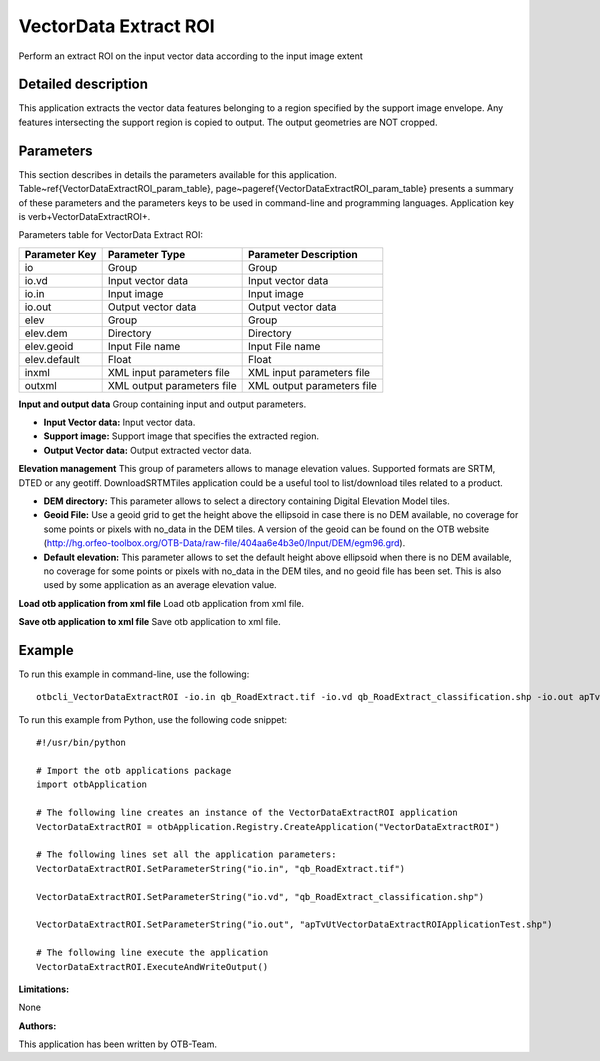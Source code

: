 VectorData Extract ROI
^^^^^^^^^^^^^^^^^^^^^^

Perform an extract ROI on the input vector data according to the input image extent

Detailed description
--------------------

This application extracts the vector data features belonging to a region specified by the support image envelope. Any features intersecting the support region is copied to output. The output geometries are NOT cropped.

Parameters
----------

This section describes in details the parameters available for this application. Table~\ref{VectorDataExtractROI_param_table}, page~\pageref{VectorDataExtractROI_param_table} presents a summary of these parameters and the parameters keys to be used in command-line and programming languages. Application key is \verb+VectorDataExtractROI+.

Parameters table for VectorData Extract ROI:

+-------------+--------------------------+----------------------------------+
|Parameter Key|Parameter Type            |Parameter Description             |
+=============+==========================+==================================+
|io           |Group                     |Group                             |
+-------------+--------------------------+----------------------------------+
|io.vd        |Input vector data         |Input vector data                 |
+-------------+--------------------------+----------------------------------+
|io.in        |Input image               |Input image                       |
+-------------+--------------------------+----------------------------------+
|io.out       |Output vector data        |Output vector data                |
+-------------+--------------------------+----------------------------------+
|elev         |Group                     |Group                             |
+-------------+--------------------------+----------------------------------+
|elev.dem     |Directory                 |Directory                         |
+-------------+--------------------------+----------------------------------+
|elev.geoid   |Input File name           |Input File name                   |
+-------------+--------------------------+----------------------------------+
|elev.default |Float                     |Float                             |
+-------------+--------------------------+----------------------------------+
|inxml        |XML input parameters file |XML input parameters file         |
+-------------+--------------------------+----------------------------------+
|outxml       |XML output parameters file|XML output parameters file        |
+-------------+--------------------------+----------------------------------+

**Input and output data**
Group containing input and output parameters.

- **Input Vector data:** Input vector data.

- **Support image:** Support image that specifies the extracted region.

- **Output Vector data:** Output extracted vector data.



**Elevation management**
This group of parameters allows to manage elevation values. Supported formats are SRTM, DTED or any geotiff. DownloadSRTMTiles application could be a useful tool to list/download tiles related to a product.

- **DEM directory:** This parameter allows to select a directory containing Digital Elevation Model tiles.

- **Geoid File:** Use a geoid grid to get the height above the ellipsoid in case there is no DEM available, no coverage for some points or pixels with no_data in the DEM tiles. A version of the geoid can be found on the OTB website (http://hg.orfeo-toolbox.org/OTB-Data/raw-file/404aa6e4b3e0/Input/DEM/egm96.grd).

- **Default elevation:** This parameter allows to set the default height above ellipsoid when there is no DEM available, no coverage for some points or pixels with no_data in the DEM tiles, and no geoid file has been set. This is also used by some application as an average elevation value.



**Load otb application from xml file**
Load otb application from xml file.

**Save otb application to xml file**
Save otb application to xml file.

Example
-------

To run this example in command-line, use the following: 
::

	otbcli_VectorDataExtractROI -io.in qb_RoadExtract.tif -io.vd qb_RoadExtract_classification.shp -io.out apTvUtVectorDataExtractROIApplicationTest.shp

To run this example from Python, use the following code snippet: 

::

	#!/usr/bin/python

	# Import the otb applications package
	import otbApplication

	# The following line creates an instance of the VectorDataExtractROI application 
	VectorDataExtractROI = otbApplication.Registry.CreateApplication("VectorDataExtractROI")

	# The following lines set all the application parameters:
	VectorDataExtractROI.SetParameterString("io.in", "qb_RoadExtract.tif")

	VectorDataExtractROI.SetParameterString("io.vd", "qb_RoadExtract_classification.shp")

	VectorDataExtractROI.SetParameterString("io.out", "apTvUtVectorDataExtractROIApplicationTest.shp")

	# The following line execute the application
	VectorDataExtractROI.ExecuteAndWriteOutput()

:Limitations:

None

:Authors:

This application has been written by OTB-Team.

